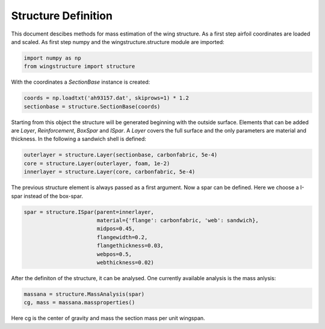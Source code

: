 ====================
Structure Definition
====================

This document descibes methods for mass estimation of the wing structure. As a first step airfoil coordinates 
are loaded and scaled. As first step numpy and the wingstructure.structure module are imported:

.. code-block:: python

   import numpy as np
   from wingstructure import structure

With the coordinates a *SectionBase* instance is created:

.. code-block:: python

   coords = np.loadtxt('ah93157.dat', skiprows=1) * 1.2
   sectionbase = structure.SectionBase(coords)

Starting from this object the structure will be generated beginning with the outside surface. Elements that can be
added are *Layer*, *Reinforcement*, *BoxSpar* and *ISpar*. A *Layer* covers the full surface and the only parameters
are material and thickness. In the following a sandwich shell is defined:

.. code-block:: python

   outerlayer = structure.Layer(sectionbase, carbonfabric, 5e-4)
   core = structure.Layer(outerlayer, foam, 1e-2)
   innerlayer = structure.Layer(core, carbonfabric, 5e-4)

The previous structure element is always passed as a first argument. Now a spar can be defined. Here we choose a
I-spar instead of the box-spar.

.. code-block:: python

   spar = structure.ISpar(parent=innerlayer, 
                          material={'flange': carbonfabric, 'web': sandwich},
                          midpos=0.45,
                          flangewidth=0.2,
                          flangethickness=0.03,
                          webpos=0.5,
                          webthickness=0.02)
   
After the definiton of the structure, it can be analysed. One currently available analysis is the mass anlysis:

.. code-block:: python

   massana = structure.MassAnalysis(spar)
   cg, mass = massana.massproperties()

Here cg is the center of gravity and mass the section mass per unit wingspan.

